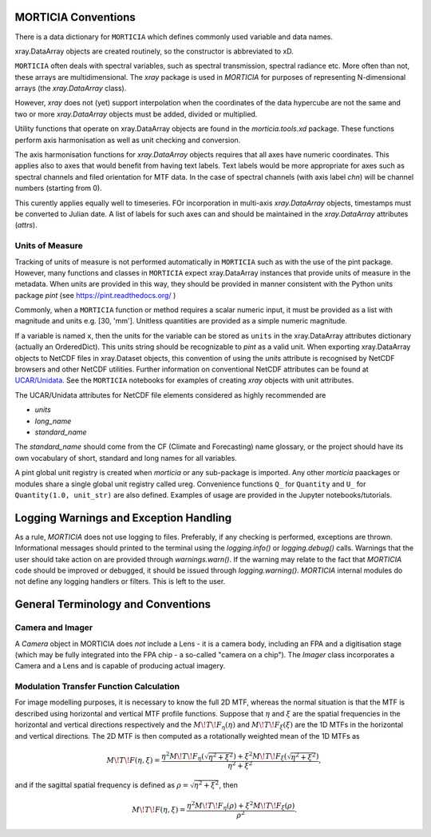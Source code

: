 MORTICIA Conventions
====================

There is a data dictionary for ``MORTICIA`` which defines commonly used variable and data names.

xray.DataArray objects are created routinely, so the constructor is abbreviated to xD.

``MORTICIA`` often deals with spectral variables, such as spectral transmission, spectral radiance etc.
More often than not, these arrays are multidimensional. The `xray` package is used in `MORTICIA` for
purposes of representing N-dimensional arrays (the `xray.DataArray` class).

However, `xray` does not (yet) support interpolation when the coordinates of the data hypercube are
not the same and two or more `xray.DataArray` objects must be added, divided or multiplied.

Utility functions that operate on xray.DataArray objects are found in the `morticia.tools.xd` package.
These functions perform axis harmonisation as well as unit checking and conversion.

The axis harmonisation functions for `xray.DataArray` objects requires that all axes have numeric coordinates.
This applies also to axes that would benefit from having text labels. Text labels would be more appropriate for
axes such as spectral channels and filed orientation for MTF data. In the case of spectral channels (with axis label
`chn`) will be channel numbers (starting from 0).

This curently applies equally well to timeseries. FOr incorporation in multi-axis `xray.DataArray` objects, timestamps
must be converted to Julian date. A list of labels for such axes can and should be maintained in the `xray.DataArray`
attributes (`attrs`).

Units of Measure
----------------
Tracking of units of measure is not performed automatically in ``MORTICIA`` such as with the use of the pint package.
However, many functions and classes in ``MORTICIA`` expect xray.DataArray instances that provide units of measure in
the metadata. When units are provided in this way, they should be provided in manner consistent with the Python units
package `pint` (see https://pint.readthedocs.org/ )

Commonly, when a ``MORTICIA`` function or method requires a scalar numeric input, it must be provided as a list
with magnitude and units e.g. [30, 'mm']. Unitless quantities are provided as a simple numeric magnitude.

If a variable is named ``x``, then the units for the variable can be stored as ``units`` in the xray.DataArray
attributes dictionary (actually an OrderedDict). This units string should be recognizable to `pint` as a valid unit.
When exporting xray.DataArray objects to NetCDF files in xray.Dataset objects, this convention of using the
`units` attribute is recognised by NetCDF browsers and other NetCDF utilities. Further information on conventional
NetCDF attributes can be found at
`UCAR/Unidata <https://www.unidata.ucar.edu/software/thredds/current/netcdf-java/metadata/DataDiscoveryAttConvention.html>`_.
See the ``MORTICIA`` notebooks for examples of creating `xray` objects with unit attributes.

The UCAR/Unidata attributes for NetCDF file elements considered as highly recommended are

- `units`
- `long_name`
- `standard_name`

The `standard_name` should come from the CF (Climate and Forecasting) name glossary, or the project should have
its own vocabulary of short, standard and long names for all variables.

A pint global unit registry is created when `morticia` or any sub-package is imported. Any other `morticia` paackages
or modules share a single global unit registry called ureg. Convenience functions ``Q_`` for ``Quantity`` and ``U_`` for
``Quantity(1.0, unit_str)`` are also defined. Examples of usage are provided in the Jupyter notebooks/tutorials.


Logging Warnings and Exception Handling
=======================================
As a rule, `MORTICIA` does not use logging to files. Preferably, if any checking is performed, exceptions are thrown.
Informational messages should printed to the terminal using the `logging.info()` or `logging.debug()` calls.
Warnings that the user should take action on are provided through `warnings.warn()`. If the warning may relate to
the fact that `MORTICIA` code should be improved or debugged, it should be issued through `logging.warning()`.
`MORTICIA` internal modules do not define any logging handlers or filters. This is left to the user.

General Terminology and Conventions
===================================

Camera and Imager
-----------------
A `Camera` object in MORTICIA does *not* include a Lens - it is a camera body, including an FPA and a
digitisation stage (which may be fully integrated into the FPA chip - a so-called "camera on a chip").
The `Imager` class incorporates a Camera and a Lens and is capable of producing actual imagery.

Modulation Transfer Function Calculation
----------------------------------------
For image modelling purposes, it is necessary to know the full 2D MTF, whereas the normal situation is that the
MTF is described using horizontal and vertical MTF profile functions. Suppose that :math:`\eta` and :math:`\xi` are
the spatial frequencies in the horizontal and vertical directions respectively and the :math:`M\!T\!F_\eta(\eta)` and
:math:`M\!T\!F_\xi(\xi)` are the 1D MTFs in the horizontal and vertical directions. The 2D MTF is then computed as
a rotationally weighted mean of the 1D MTFs as

.. math::
    M\!T\!F(\eta,\xi)=\frac{\eta^{2}M\!T\!F_{\eta}\left(\sqrt{\eta^{2}+\xi^{2}}\right)+\xi^{2}M\!T\!F_{\xi}\left(\sqrt{\eta^{2}+\xi^{2}}\right)}{\eta^{2}+\xi^{2}},

and if the sagittal spatial frequency is defined as :math:`\rho=\sqrt{\eta^{2}+\xi^{2}}`, then

.. math::
    M\!T\!F(\eta,\xi)=\frac{\eta^{2}M\!T\!F_{\eta}\left(\rho\right)+\xi^{2}M\!T\!F_{\xi}\left(\rho\right)}{\rho^{2}}.



